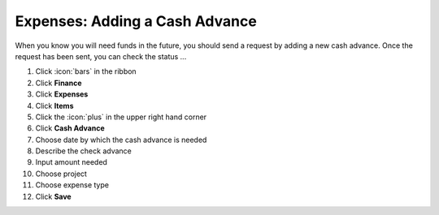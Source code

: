 Expenses: Adding a Cash Advance
===============================

| When you know you will need funds in the future, you should send a request by adding a new cash advance. Once the request has been sent, you can check the status ...

#. Click :icon:`bars` in the ribbon
#. Click **Finance**
#. Click **Expenses**
#. Click **Items**
#. Click the :icon:`plus` in the upper right hand corner
#. Click **Cash Advance**
#. Choose date by which the cash advance is needed
#. Describe the check advance
#. Input amount needed
#. Choose project
#. Choose expense type
#. Click **Save**
